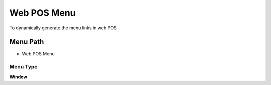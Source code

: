 
.. _functional-guide/menu/menu-web-pos-menu:

============
Web POS Menu
============

To dynamically generate the menu links in web POS

Menu Path
=========


* Web POS Menu

Menu Type
---------
\ **Window**\ 


.. seealso::
    :ref:`functional-guide/window/window-web-pos-menu`
